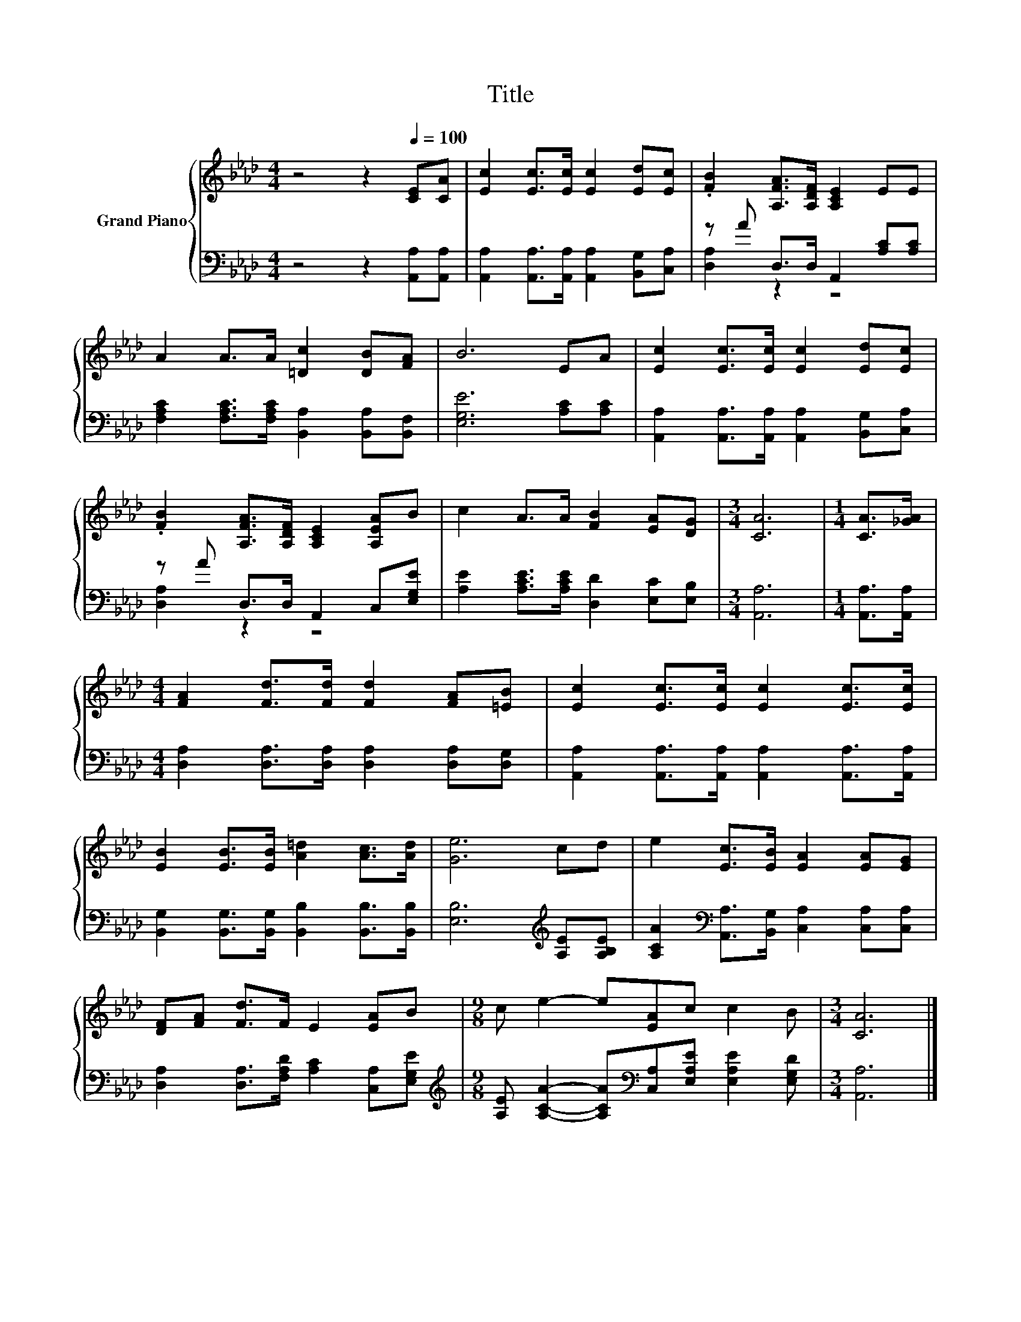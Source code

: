 X:1
T:Title
%%score { 1 | ( 2 3 ) }
L:1/8
M:4/4
K:Ab
V:1 treble nm="Grand Piano"
V:2 bass 
V:3 bass 
V:1
 z4 z2[Q:1/4=100] [CE][CA] | [Ec]2 [Ec]>[Ec] [Ec]2 [Ed][Ec] | .[FB]2 [A,FA]>[A,DF] [A,CE]2 EE | %3
 A2 A>A [=Dc]2 [DB][FA] | B6 EA | [Ec]2 [Ec]>[Ec] [Ec]2 [Ed][Ec] | %6
 .[FB]2 [A,FA]>[A,DF] [A,CE]2 [A,EA]B | c2 A>A [FB]2 [EA][DG] |[M:3/4] [CA]6 |[M:1/4] [CA]>[_GA] | %10
[M:4/4] [FA]2 [Fd]>[Fd] [Fd]2 [FA][=EB] | [Ec]2 [Ec]>[Ec] [Ec]2 [Ec]>[Ec] | %12
 [EB]2 [EB]>[EB] [A=d]2 [Ac]>[Ad] | [Ge]6 cd | e2 [Ec]>[EB] [EA]2 [EA][EG] | %15
 [DF][FA] [Fd]>F E2 [EA]B |[M:9/8] c e2- e[EA]c c2 B |[M:3/4] [CA]6 |] %18
V:2
 z4 z2 [A,,A,][A,,A,] | [A,,A,]2 [A,,A,]>[A,,A,] [A,,A,]2 [B,,G,][C,A,] | %2
 z A D,>D, A,,2 [A,C][A,C] | [F,A,C]2 [F,A,C]>[F,A,C] [B,,A,]2 [B,,A,][B,,F,] | %4
 [E,G,E]6 [A,C][A,C] | [A,,A,]2 [A,,A,]>[A,,A,] [A,,A,]2 [B,,G,][C,A,] | z A D,>D, A,,2 C,[E,G,E] | %7
 [A,E]2 [A,CE]>[A,CE] [D,D]2 [E,C][E,B,] |[M:3/4] [A,,A,]6 |[M:1/4] [A,,A,]>[A,,A,] | %10
[M:4/4] [D,A,]2 [D,A,]>[D,A,] [D,A,]2 [D,A,][D,G,] | %11
 [A,,A,]2 [A,,A,]>[A,,A,] [A,,A,]2 [A,,A,]>[A,,A,] | %12
 [B,,G,]2 [B,,G,]>[B,,G,] [B,,B,]2 [B,,B,]>[B,,B,] | [E,B,]6[K:treble] [A,E][A,B,E] | %14
 [A,CA]2[K:bass] [A,,A,]>[B,,G,] [C,A,]2 [C,A,][C,A,] | %15
 [D,A,]2 [D,A,]>[F,A,D] [A,C]2 [C,A,][E,G,E] | %16
[M:9/8][K:treble] [A,E] [A,CA]2- [A,CA][K:bass][C,A,][E,A,E] [E,A,E]2 [E,G,D] |[M:3/4] [A,,A,]6 |] %18
V:3
 x8 | x8 | [D,A,]2 z2 z4 | x8 | x8 | x8 | [D,A,]2 z2 z4 | x8 |[M:3/4] x6 |[M:1/4] x2 |[M:4/4] x8 | %11
 x8 | x8 | x6[K:treble] x2 | x2[K:bass] x6 | x8 |[M:9/8][K:treble] x4[K:bass] x5 |[M:3/4] x6 |] %18


